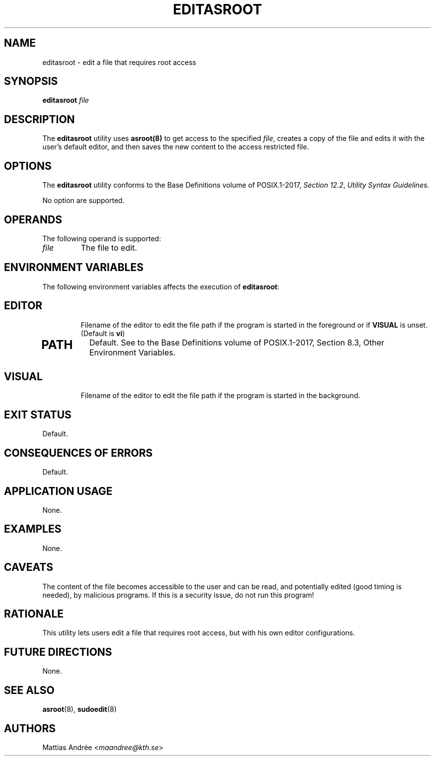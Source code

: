 .TH EDITASROOT 8 editasroot

.SH NAME
editasroot - edit a file that requires root access

.SH SYNOPSIS
.B editasroot
.I file

.SH DESCRIPTION
The
.B editasroot
utility uses
.BR asroot(8)
to get access to the specified
.IR file ,
creates a copy of the file and edits it with the
user's default editor, and then saves the new
content to the access restricted file.

.SH OPTIONS
The
.B editasroot
utility conforms to the Base Definitions volume of POSIX.1-2017,
.IR "Section 12.2" ,
.IR "Utility Syntax Guidelines" .
.PP
No option are supported.

.SH OPERANDS
The following operand is supported:
.TP
.I file
The file to edit.

.SH ENVIRONMENT VARIABLES
The following environment variables affects the execution of
.BR editasroot :
.TP
.SH EDITOR
Filename of the editor to edit the file path if the
program is started in the foreground or if
.B VISUAL
is unset. (Default is
.BR vi )
.TP
.SH PATH
Default. See to the Base Definitions volume of POSIX.1-2017, Section 8.3, Other Environment Variables.
.TP
.SH VISUAL
Filename of the editor to edit the file path if the
program is started in the background.

.SH EXIT STATUS
Default.

.SH CONSEQUENCES OF ERRORS
Default.

.SH APPLICATION USAGE
None.

.SH EXAMPLES
None.

.SH CAVEATS
The content of the file becomes accessible to the user and
can be read, and potentially edited (good timing is needed),
by malicious programs. If this is a security issue, do not
run this program!

.SH RATIONALE
This utility lets users edit a file that requires root access,
but with his own editor configurations.

.SH FUTURE DIRECTIONS
None.

.SH SEE ALSO
.BR asroot (8),
.BR sudoedit (8)

.SH AUTHORS
Mattias Andrée
.RI < maandree@kth.se >
